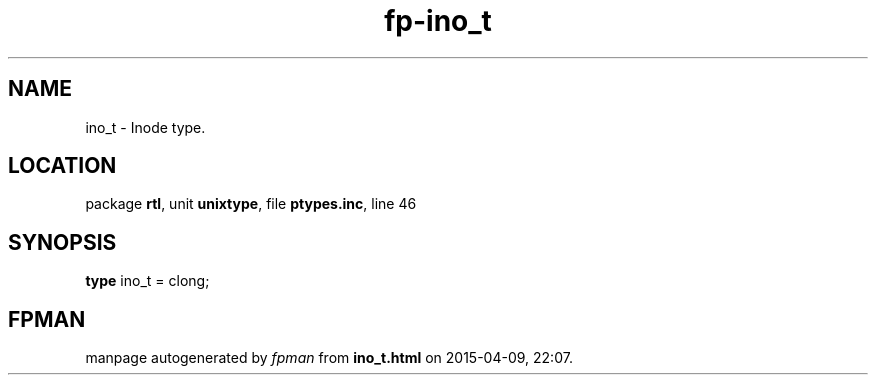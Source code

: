 .\" file autogenerated by fpman
.TH "fp-ino_t" 3 "2014-03-14" "fpman" "Free Pascal Programmer's Manual"
.SH NAME
ino_t - Inode type.
.SH LOCATION
package \fBrtl\fR, unit \fBunixtype\fR, file \fBptypes.inc\fR, line 46
.SH SYNOPSIS
\fBtype\fR ino_t = clong;
.SH FPMAN
manpage autogenerated by \fIfpman\fR from \fBino_t.html\fR on 2015-04-09, 22:07.

